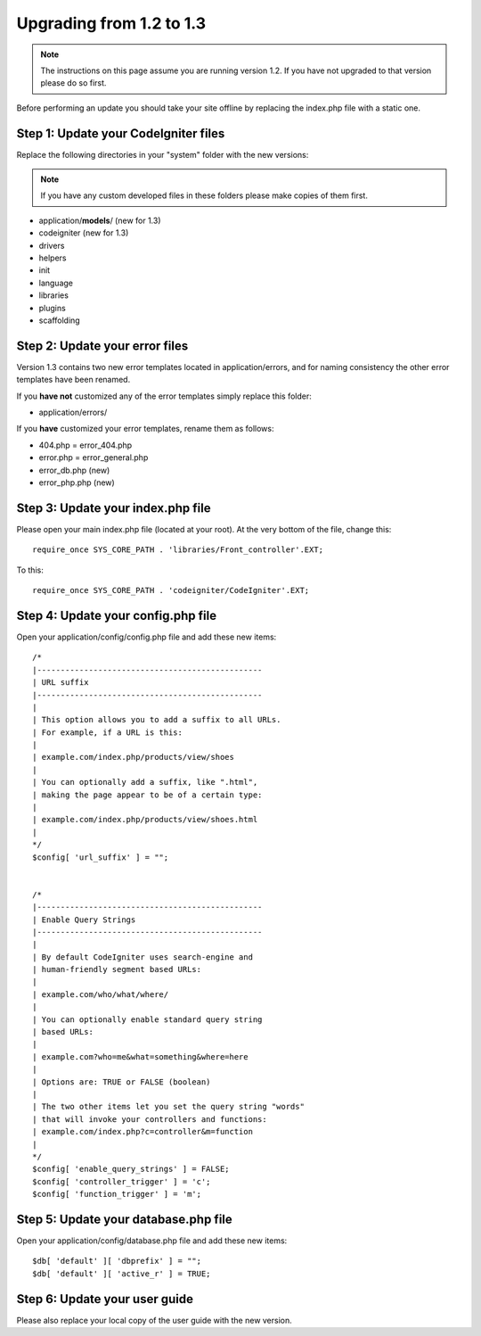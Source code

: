 #########################
Upgrading from 1.2 to 1.3
#########################

.. note:: The instructions on this page assume you are running version
	1.2. If you have not upgraded to that version please do so first.

Before performing an update you should take your site offline by
replacing the index.php file with a static one.

Step 1: Update your CodeIgniter files
=====================================

Replace the following directories in your "system" folder with the new
versions:

.. note:: If you have any custom developed files in these folders please
	make copies of them first.

-  application/**models**/ (new for 1.3)
-  codeigniter (new for 1.3)
-  drivers
-  helpers
-  init
-  language
-  libraries
-  plugins
-  scaffolding

Step 2: Update your error files
===============================

Version 1.3 contains two new error templates located in
application/errors, and for naming consistency the other error templates
have been renamed.

If you **have not** customized any of the error templates simply replace
this folder:

-  application/errors/

If you **have** customized your error templates, rename them as follows:

-  404.php = error_404.php
-  error.php = error_general.php
-  error_db.php (new)
-  error_php.php (new)

Step 3: Update your index.php file
==================================

Please open your main index.php file (located at your root). At the very
bottom of the file, change this::

	require_once SYS_CORE_PATH . 'libraries/Front_controller'.EXT;

To this::

	require_once SYS_CORE_PATH . 'codeigniter/CodeIgniter'.EXT;

Step 4: Update your config.php file
===================================

Open your application/config/config.php file and add these new items::


    /*
    |------------------------------------------------
    | URL suffix
    |------------------------------------------------
    |
    | This option allows you to add a suffix to all URLs.
    | For example, if a URL is this:
    |
    | example.com/index.php/products/view/shoes
    |
    | You can optionally add a suffix, like ".html",
    | making the page appear to be of a certain type:
    |
    | example.com/index.php/products/view/shoes.html
    |
    */
    $config[ 'url_suffix' ] = "";


    /*
    |------------------------------------------------
    | Enable Query Strings
    |------------------------------------------------
    |
    | By default CodeIgniter uses search-engine and
    | human-friendly segment based URLs:
    |
    | example.com/who/what/where/
    |
    | You can optionally enable standard query string
    | based URLs:
    |
    | example.com?who=me&what=something&where=here
    |
    | Options are: TRUE or FALSE (boolean)
    |
    | The two other items let you set the query string "words"
    | that will invoke your controllers and functions:
    | example.com/index.php?c=controller&m=function
    |
    */
    $config[ 'enable_query_strings' ] = FALSE;
    $config[ 'controller_trigger' ] = 'c';
    $config[ 'function_trigger' ] = 'm';

Step 5: Update your database.php file
=====================================

Open your application/config/database.php file and add these new items::


    $db[ 'default' ][ 'dbprefix' ] = "";
    $db[ 'default' ][ 'active_r' ] = TRUE;

Step 6: Update your user guide
==============================

Please also replace your local copy of the user guide with the new
version.
